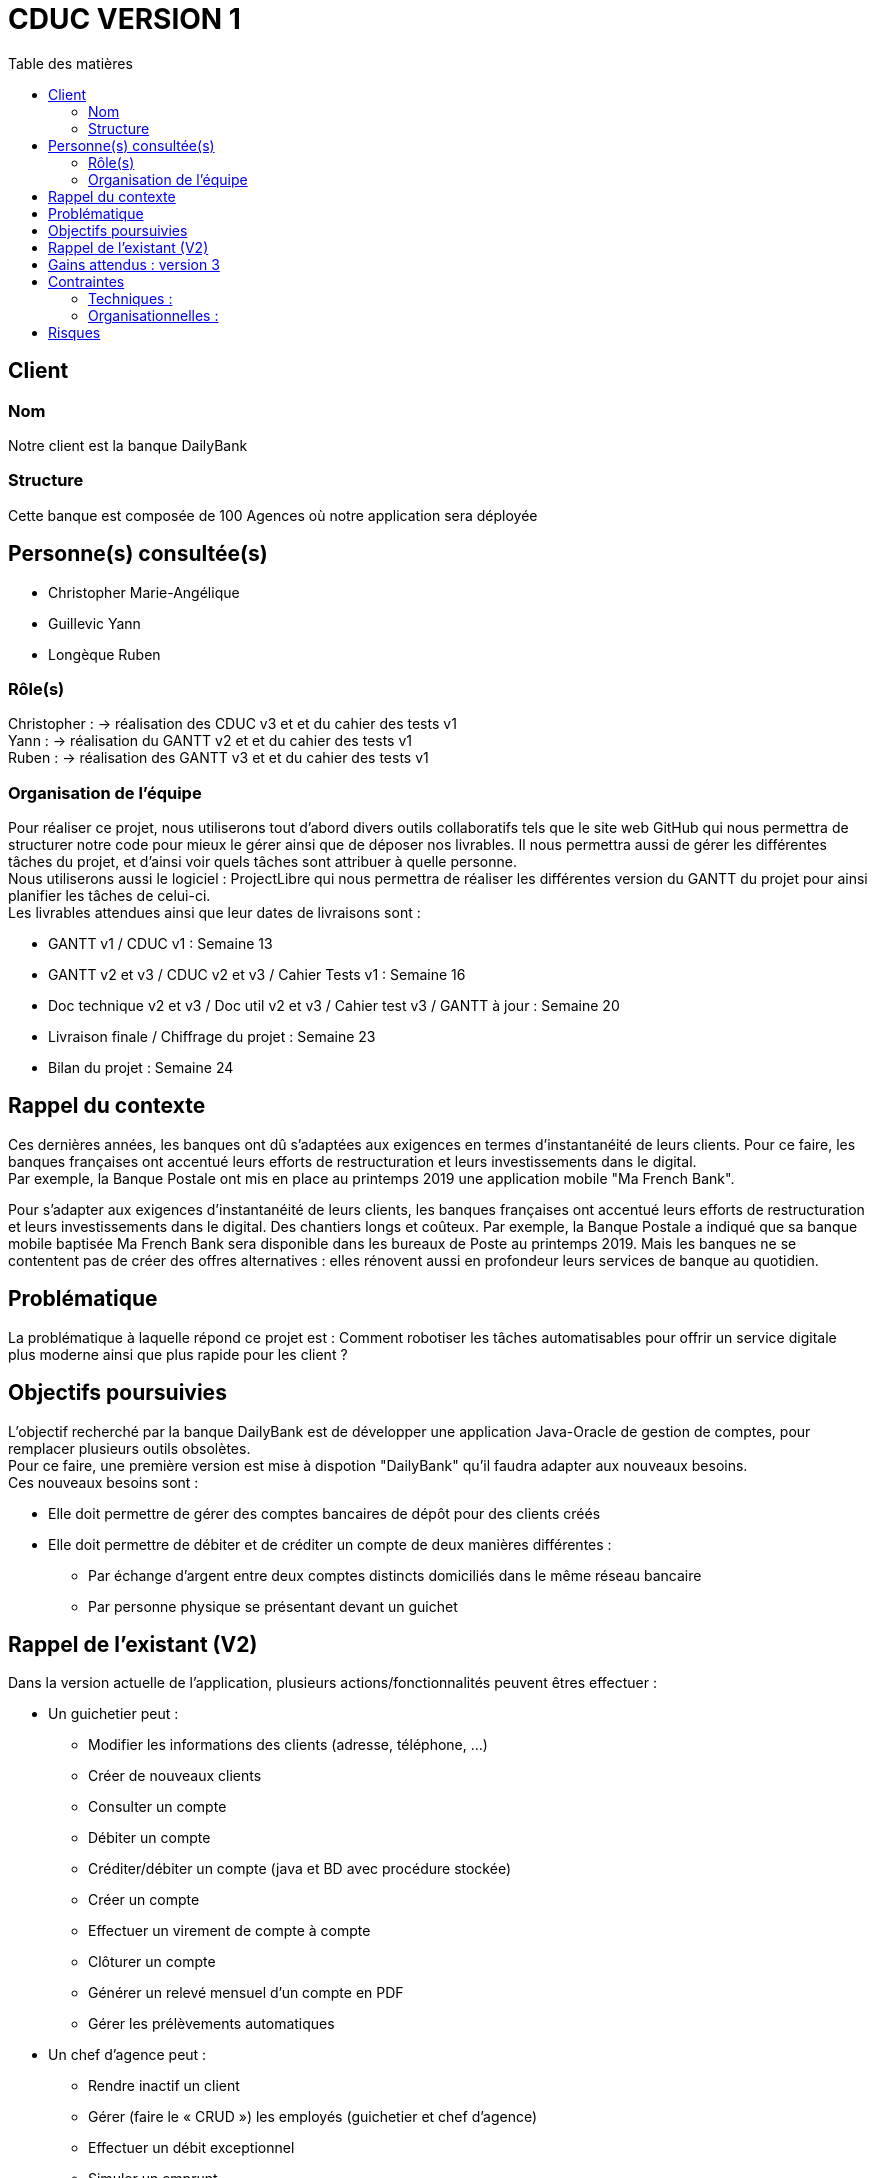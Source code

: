 # CDUC VERSION 1
:toc: left
:toc-title: Table des matières

## Client 

### Nom
Notre client est la banque DailyBank

### Structure
Cette banque est composée de 100 Agences où notre application sera déployée 

## Personne(s) consultée(s)
* Christopher Marie-Angélique
* Guillevic Yann 
* Longèque Ruben

### Rôle(s)

Christopher : -> réalisation des CDUC v3 et et du cahier des tests v1 +
Yann : -> réalisation du GANTT v2 et et du cahier des tests v1 +
Ruben : -> réalisation des GANTT v3 et et du cahier des tests v1

### Organisation de l'équipe 

Pour réaliser ce projet, nous utiliserons tout d'abord divers outils collaboratifs tels que le site web GitHub qui nous permettra de structurer notre code pour mieux le gérer ainsi que de déposer nos livrables. Il nous permettra aussi de gérer les différentes tâches du projet, et d'ainsi voir quels tâches sont attribuer à quelle personne. +
Nous utiliserons aussi le logiciel : ProjectLibre qui nous permettra de réaliser les différentes version du GANTT du projet pour ainsi planifier les tâches de celui-ci. +
Les livrables attendues ainsi que leur dates de livraisons sont : 

* GANTT v1 / CDUC v1 : Semaine 13
* GANTT v2 et v3 / CDUC v2 et v3 / Cahier Tests v1 : Semaine 16
* Doc technique v2 et v3 / Doc util v2 et v3 / Cahier test v3 / GANTT à jour : Semaine 20
* Livraison finale / Chiffrage du projet : Semaine 23
* Bilan du projet : Semaine 24 


## Rappel du contexte
Ces dernières années, les banques ont dû s'adaptées aux exigences en termes d'instantanéité de leurs clients. Pour ce faire, les banques françaises ont accentué leurs efforts de restructuration et leurs investissements dans le digital. +
Par exemple, la Banque Postale ont mis en place au printemps 2019 une application mobile "Ma French Bank". +


Pour s’adapter aux exigences d’instantanéité de leurs clients, les banques françaises ont accentué leurs efforts de restructuration et leurs investissements dans le digital. Des chantiers longs et coûteux. Par exemple, la Banque Postale a indiqué que sa banque mobile baptisée Ma French Bank sera disponible dans les bureaux de Poste au printemps 2019. Mais les banques ne se contentent pas de créer des offres alternatives : elles rénovent aussi en profondeur leurs services de banque au quotidien.

## Problématique 
La problématique à laquelle répond ce projet est : Comment robotiser les tâches automatisables pour offrir un service digitale plus moderne ainsi que plus rapide pour les client ? 


## Objectifs poursuivies 
L'objectif recherché par la banque DailyBank est de développer une application Java-Oracle de gestion de comptes, pour remplacer plusieurs outils obsolètes. +
Pour ce faire, une première version est mise à dispotion "DailyBank" qu'il faudra adapter aux nouveaux besoins. +
Ces nouveaux besoins sont :

* Elle doit permettre de gérer des comptes bancaires de dépôt pour des clients créés 
* Elle doit permettre de débiter et de créditer un compte de deux manières différentes : 
** Par échange d'argent  entre deux comptes distincts domiciliés dans le même réseau bancaire
** Par personne physique se présentant devant un guichet


## Rappel de l'existant (V2)
Dans la version actuelle de l'application, plusieurs actions/fonctionnalités peuvent êtres effectuer :

* Un guichetier peut :

** Modifier les informations des clients (adresse, téléphone, …)
** Créer de nouveaux clients
** Consulter un compte
** Débiter un compte
** Créditer/débiter un compte (java et BD avec procédure stockée)
** Créer un compte
** Effectuer un virement de compte à compte
** Clôturer un compte
** Générer un relevé mensuel d’un compte en PDF
** Gérer les prélèvements automatiques

* Un chef d'agence peut :
** Rendre inactif un client
** Gérer (faire le « CRUD ») les employés (guichetier et chef d’agence)
** Effectuer un débit exceptionnel
** Simuler un emprunt
** Simuler une assurance d’emprunt

## Gains attendus : version 3
Dans la troisime version à développer, plusieurs fonctionnalités devront être mises en place : 

* Guichetier : 
** Créditer/débiter un compte (java et BD avec procédure stockée)

** Créer un compte

** Effectuer un virement de compte à compte

** Clôturer un compte

* Batch :
** Générer les relevés mensuels en PDF
** Exécuter les prélèvements automatiques


## Contraintes

### Techniques :

* La première version de l'application bancaire est développer avec une IHM grâce au langage de programmation JavaFX, que nous devrons donc réutilisé pour les prochaines versions.
* Chaque étudiants devra programmer au moins 1 fonctionnalités de l'application
* Les différentes versions des CDUC doivent être rédigez en asciidoc

### Organisationnelles :
Ensuite, plusieurs contraintes nous sont donner :

* Le projet doit être réalisé par 3 à 4 étudiants
* Les codes sources et les différentes documentations doivent être déposer sur Github
* Les étudiants doivent ordonnancer les tâches du projet en les formalisant via des issues et les classées en fonction de l'avancée de ces tâches
* Un GANTT doit être réalisés et déposer en PDF sur discord
* des Use-cases doivent être mises en place pour permettre de distinguer les différentes actions réalisable dans l'application 

## Risques 
Le principale risque qui peut être relevé lors de ce projet et une mauvaise gestion du temps. En effet, nous devons respecter la deadline posez par notre client.
Ensuite, il est fort probable que des conflits se produisent sur GitHub, dû fait d'une mauvaise gestion des commits et des pull.
